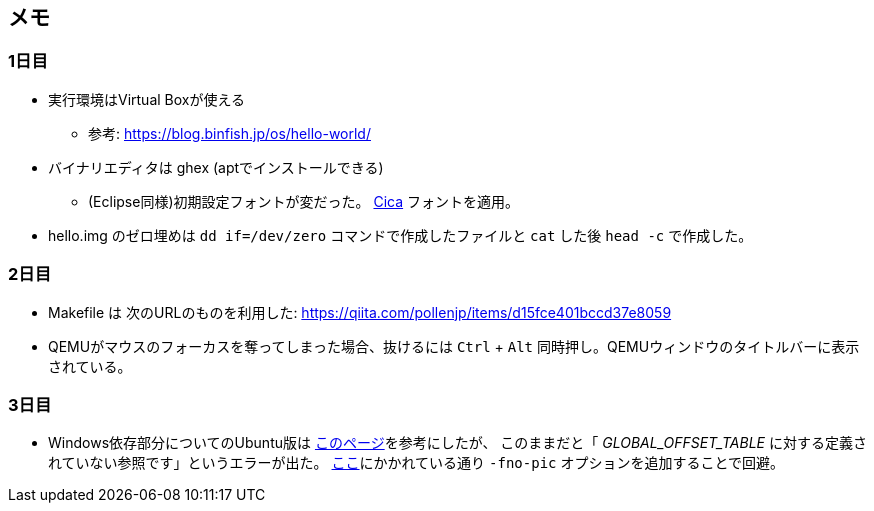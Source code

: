 == メモ

=== 1日目

* 実行環境はVirtual Boxが使える
** 参考: https://blog.binfish.jp/os/hello-world/
* バイナリエディタは ghex (aptでインストールできる)
** (Eclipse同様)初期設定フォントが変だった。 https://github.com/miiton/Cica[Cica] フォントを適用。
* hello.img のゼロ埋めは `dd if=/dev/zero` コマンドで作成したファイルと `cat` した後 `head -c` で作成した。

=== 2日目

* Makefile は 次のURLのものを利用した: https://qiita.com/pollenjp/items/d15fce401bccd37e8059
* QEMUがマウスのフォーカスを奪ってしまった場合、抜けるには `Ctrl` + `Alt` 同時押し。QEMUウィンドウのタイトルバーに表示されている。

=== 3日目

* Windows依存部分についてのUbuntu版は https://qiita.com/pollenjp/items/8fcb9573cdf2dc6e2668[このページ]を参考にしたが、 このままだと「 _GLOBAL_OFFSET_TABLE_ に対する定義されていない参照です」というエラーが出た。 https://github.com/harrybotter30/haribote/blob/master/doc/harib00i.md[ここ]にかかれている通り `-fno-pic` オプションを追加することで回避。